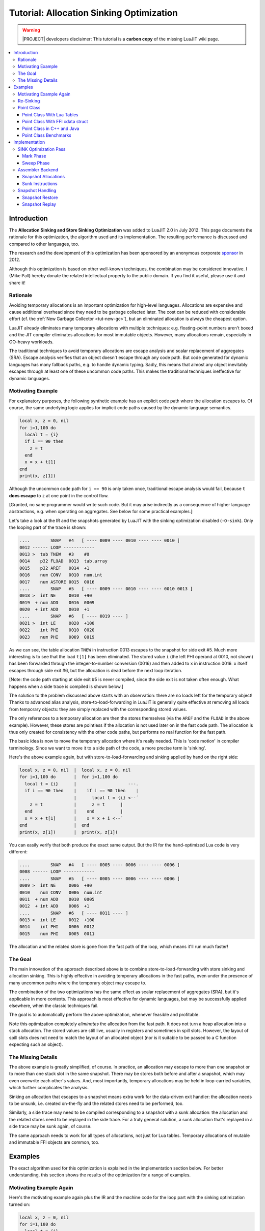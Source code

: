 .. _tut-allocation-sinking:

Tutorial: Allocation Sinking Optimization
=========================================

.. warning::
   |PROJECT| developers disclaimer: This tutorial is a **carbon copy** of
   the missing LuaJIT wiki page.

.. contents:: :local:

Introduction
------------

The **Allocation Sinking and Store Sinking Optimization** was added to LuaJIT
2.0 in July 2012. This page documents the rationale for this optimization, the
algorithm used and its implementation. The resulting performance is discussed
and compared to other languages, too.

.. _sponsor: http://luajit.org/sponsors.html
.. |sponsor| replace:: sponsor

The research and the development of this optimization has been sponsored by an
anonymous corporate |sponsor|_ in 2012.

Although this optimization is based on other well-known techniques, the
combination may be considered innovative. I (Mike Pall) hereby donate the
related intellectual property to the public domain. If you find it useful,
please use it and share it!

Rationale
^^^^^^^^^

Avoiding temporary allocations is an important optimization for high-level
languages. Allocations are expensive and cause additional overhead since they
need to be garbage collected later. The cost can be reduced with considerable
effort (cf. the :ref:`New Garbage Collector <tut-new-gc>`), but an eliminated
allocation is always the cheapest option.

LuaJIT already eliminates many temporary allocations with multiple techniques:
e.g. floating-point numbers aren't boxed and the JIT compiler eliminates
allocations for most immutable objects. However, many allocations remain,
especially in OO-heavy workloads.

The traditional techniques to avoid temporary allocations are escape analysis
and scalar replacement of aggregates (SRA). Escape analysis verifies that an
object doesn't escape through any code path. But code generated for dynamic
languages has many fallback paths, e.g. to handle dynamic typing. Sadly, this
means that almost any object inevitably escapes through at least one of these
uncommon code paths. This makes the traditional techniques ineffective for
dynamic languages.

Motivating Example
^^^^^^^^^^^^^^^^^^

For explanatory purposes, the following synthetic example has an explicit code
path where the allocation escapes to. Of course, the same underlying logic
applies for implicit code paths caused by the dynamic language semantics.

.. code-block:: lua

   local x, z = 0, nil
   for i=1,100 do
     local t = {i}
     if i == 90 then
       z = t
     end
     x = x + t[1]
   end
   print(x, z[1])

Although the uncommon code path for ``i == 90`` is only taken once, traditional
escape analysis would fail, because ``t`` **does escape** to ``z`` at one point
in the control flow.

[Granted, no sane programmer would write such code. But it may arise indirectly
as a consequence of higher language abstractions, e.g. when operating on
aggregates. See below for some practical examples.]

Let's take a look at the IR and the snapshots generated by LuaJIT with the
sinking optimization disabled (``-O-sink``). Only the looping part of the trace
is shown:

.. code::

   ....        SNAP   #4   [ ---- 0009 ---- 0010 ---- ---- 0010 ]
   0012 ------ LOOP ------------
   0013 >  tab TNEW   #3    #0
   0014    p32 FLOAD  0013  tab.array
   0015    p32 AREF   0014  +1
   0016    num CONV   0010  num.int
   0017    num ASTORE 0015  0016
   ....        SNAP   #5   [ ---- 0009 ---- 0010 ---- ---- 0010 0013 ]
   0018 >  int NE     0010  +90
   0019  + num ADD    0016  0009
   0020  + int ADD    0010  +1
   ....        SNAP   #6   [ ---- 0019 ---- ]
   0021 >  int LE     0020  +100
   0022    int PHI    0010  0020
   0023    num PHI    0009  0019

As we can see, the table allocation ``TNEW`` in instruction 0013 escapes to the
snapshot for side exit #5. Much more interesting is to see that the load
``t[1]`` has been eliminated. The stored value ``i`` (the left PHI operand at
0010, not shown) has been forwarded through the integer-to-number conversion
(0016) and then added to ``x`` in instruction 0019. ``x`` itself escapes
through side exit #6, but the allocation is dead before the next loop
iteration.

[Note: the code path starting at side exit #5 is never compiled, since the side
exit is not taken often enough. What happens when a side trace is compiled is
shown below.]

The solution to the problem discussed above starts with an observation: there
are no loads left for the temporary object! Thanks to advanced alias analysis,
store-to-load-forwarding in LuaJIT is generally quite effective at removing all
loads from temporary objects: they are simply replaced with the corresponding
stored values.

The only references to a temporary allocation are then the stores themselves
(via the ``AREF`` and the ``FLOAD`` in the above example). However, these
stores are pointless if the allocation is not used later on in the fast code
path. The allocation is thus only created for consistency with the other code
paths, but performs no real function for the fast path.

The basic idea is now to move the temporary allocation where it's really
needed. This is 'code motion' in compiler terminology. Since we want to move it
to a side path of the code, a more precise term is 'sinking'.

Here's the above example again, but with store-to-load-forwarding and sinking
applied by hand on the right side:

.. code-block::

   local x, z = 0, nil  |  local x, z = 0, nil
   for i=1,100 do       |  for i=1,100 do
     local t = {i}      |                    ---.
     if i == 90 then    |    if i == 90 then    |
                        |      local t = {i} <--´
       z = t            |      z = t      |
     end                |    end          |
     x = x + t[1]       |    x = x + i <--´
   end                  |  end
   print(x, z[1])       |  print(x, z[1])

You can easily verify that both produce the exact same output. But the IR for
the hand-optimized Lua code is very different:

.. code::

   ....        SNAP   #4   [ ---- 0005 ---- 0006 ---- ---- 0006 ]
   0008 ------ LOOP ------------
   ....        SNAP   #5   [ ---- 0005 ---- 0006 ---- ---- 0006 ]
   0009 >  int NE     0006  +90
   0010    num CONV   0006  num.int
   0011  + num ADD    0010  0005
   0012  + int ADD    0006  +1
   ....        SNAP   #6   [ ---- 0011 ---- ]
   0013 >  int LE     0012  +100
   0014    int PHI    0006  0012
   0015    num PHI    0005  0011

The allocation and the related store is gone from the fast path of the loop,
which means it'll run much faster!

The Goal
^^^^^^^^

The main innovation of the approach described above is to combine
store-to-load-forwarding with store sinking and allocation sinking. This is
highly effective in avoiding temporary allocations in the fast paths, even
under the presence of many uncommon paths where the temporary object may escape
to.

The combination of the two optimizations has the same effect as scalar
replacement of aggregates (SRA), but it's applicable in more contexts. This
approach is most effective for dynamic languages, but may be successfully
applied elsewhere, when the classic techniques fail.

The goal is to automatically perform the above optimization, whenever feasible
and profitable.

Note this optimization completely *eliminates* the allocation from the fast
path. It does not turn a heap allocation into a stack allocation. The stored
values are still live, usually in registers and sometimes in spill slots.
However, the layout of spill slots does not need to match the layout of an
allocated object (nor is it suitable to be passed to a C function expecting
such an object).

The Missing Details
^^^^^^^^^^^^^^^^^^^

The above example is greatly simplified, of course. In practice, an allocation
may escape to more than one snapshot or to more than one stack slot in the same
snapshot. There may be stores both before and after a snapshot, which may even
overwrite each other's values. And, most importantly, temporary allocations may
be held in loop-carried variables, which further complicates the analysis.

Sinking an allocation that escapes to a snapshot means extra work for the
data-driven exit handler: the allocation needs to be unsunk, i.e. created
on-the-fly and the related stores need to be performed, too.

Similarly, a side trace may need to be compiled corresponding to a snapshot
with a sunk allocation: the allocation and the related stores need to be
replayed in the side trace. For a truly general solution, a sunk allocation
that's replayed in a side trace may be sunk again, of course.

The same approach needs to work for all types of allocations, not just for Lua
tables. Temporary allocations of mutable and immutable FFI objects are common,
too.

Examples
--------

The exact algorithm used for this optimization is explained in the
implementation section below. For better understanding, this section shows the
results of the optimization for a range of examples.

Motivating Example Again
^^^^^^^^^^^^^^^^^^^^^^^^

Here's the motivating example again plus the IR and the machine code for the
loop part with the sinking optimization turned on:

.. code-block:: lua

   local x, z = 0, nil
   for i=1,100 do
     local t = {i}
     if i == 90 then
       z = t
     end
     x = x + t[1]
   end
   print(x, z[1])

.. code::

   ....              SNAP   #4   [ ---- 0009 ---- 0010 ---- ---- 0010 ]
   0012 ------------ LOOP ------------
   0013  {sink}  tab TNEW   #3    #0
   0014          p32 FLOAD  0013  tab.array
   0015          p32 AREF   0014  +1
   0016 xmm6     num CONV   0010  num.int
   0017  {0013}  num ASTORE 0015  0016
   ....              SNAP   #5   [ ---- 0009 ---- 0010 ---- ---- 0010 0013 ]
   0018       >  int NE     0010  +90
   0019 xmm7   + num ADD    0016  0009
   0020 rbp    + int ADD    0010  +1
   ....              SNAP   #6   [ ---- 0019 ---- ]
   0021       >  int LE     0020  +100
   0022 rbp      int PHI    0010  0020
   0023 xmm7     num PHI    0009  0019

.. code::

   ->LOOP:
   394cffd0  xorps xmm6, xmm6
   394cffd3  cvtsi2sd xmm6, ebp
   394cffd7  cmp ebp, +0x5a
   394cffda  jz 0x394c0024 ->5
   394cffe0  addsd xmm7, xmm6
   394cffe4  add ebp, +0x01
   394cffe7  cmp ebp, +0x64
   394cffea  jle 0x394cffd0 ->LOOP
   394cffec  jmp 0x394c0028 ->6

As you can see, the allocation and the store have been sunk. No register or
spill slot is allocated to them: it shows ``{sink}`` or the reference of the
allocation corresponding to the store instead. The machine code for the loop
contains only the conversion, the ``i == 90`` check, the summation of ``x`` and
the loop increment plus boundary check.

[Note: the ``xorps`` avoids a partial-register-write stall for the SSE2
conversion instruction.]

Re-Sinking
^^^^^^^^^^

Here's an example that shows how a sunk allocation is sunk again in a side
trace:

.. code-block:: lua

   local z = nil
   for i=1,200 do
     local t = {i}
     if i > 100 then
       if i == 190 then z = t end
     end
   end
   print(z[1])

Here's the IR for the first trace (the ``}`` shows sunk instructions):

.. code::

   ....        SNAP   #0   [ ---- ]
   0001    int SLOAD  #2    CI
   0002 }  tab TNEW   #3    #0
   0003    p32 FLOAD  0002  tab.array
   0004    p32 AREF   0003  +1
   0005    num CONV   0001  num.int
   0006 }  num ASTORE 0004  0005
   ....        SNAP   #1   [ ---- ---- 0001 ---- ---- 0001 0002 ]
   0007 >  int LE     0001  +100
   0008  + int ADD    0001  +1
   ....        SNAP   #2   [ ---- ---- ]
   0009 >  int LE     0008  +200
   ....        SNAP   #3   [ ---- ---- 0008 ---- ---- 0008 ]
   0010 ------ LOOP ------------
   0011 }  tab TNEW   #3    #0
   0012    p32 FLOAD  0011  tab.array
   0013    p32 AREF   0012  +1
   0014    num CONV   0008  num.int
   0015 }  num ASTORE 0013  0014
   ....        SNAP   #4   [ ---- ---- 0008 ---- ---- 0008 0011 ]
   0016 >  int LE     0008  +100
   0017  + int ADD    0008  +1
   ....        SNAP   #5   [ ---- ---- ]
   0018 >  int LE     0017  +200
   0019    int PHI    0008  0017

A side trace is spawned, the sunk allocation and the sunk store is replayed
before the first snapshot. Then it's sunk again:

.. code::

   0001    int SLOAD  #2    PI
   0002 }  tab TNEW   #3    #0
   0003    p32 FLOAD  0002  tab.array
   0004    p32 AREF   0003  +1
   0005    num CONV   0001  num.int
   0006 }  num ASTORE 0004  0005
   ....        SNAP   #0   [ ---- ---- 0001 ---- ---- 0001 0002 ]
   0007 >  nil GCSTEP
   ....        SNAP   #1   [ ---- ---- 0001 ---- ---- ---- 0002 ]
   0008 >  int NE     0001  +190
   0009    int ADD    0001  +1
   ....        SNAP   #2   [ ---- ---- ]
   0010 >  int LE     0009  +200
   0011    num CONV   0009  num.int
   ....        SNAP   #3   [ ---- ---- 0011 ---- ---- 0011 ]

[An explicit ``GCSTEP`` instruction is needed after the first snapshot to
prevent implicit GC steps before the first snapshot. It's really a no-op here,
since no allocations are performed.]

Point Class
^^^^^^^^^^^

Here's a practical example of a higher language abstraction: a (simplified)
'point' class. It needs to create temporary objects as part of arithmetic
operations on point objects.

Point Class With Lua Tables
"""""""""""""""""""""""""""

First, the version for plain Lua tables:

.. code-block:: lua

   local point
   point = {
     new = function(self, x, y)
       return setmetatable({x=x, y=y}, self)
     end,
     __add = function(a, b)
      return point:new(a.x + b.x, a.y + b.y)
     end,
   }
   point.__index = point
   local a, b = point:new(1.5, 2.5), point:new(3.25, 4.75)
   for i=1,100000000 do a = (a + b) + b end
   print(a.x, a.y)

It creates two temporary objects per iteration, but LuaJIT is able to optimize
them away. Here's the machine code for the loop part:

.. code::

   ->LOOP:
   394cffe0  addsd xmm6, xmm1
   394cffe4  addsd xmm7, xmm0
   394cffe8  addsd xmm6, xmm1
   394cffec  addsd xmm7, xmm0
   394cfff0  add ebp, +0x01
   394cfff3  cmp ebp, 0x05f5e100
   394cfff9  jle 0x394cffe0 ->LOOP
   394cfffb  jmp 0x394c0028 ->6

[Note: floating-point arithmetic is not associative. The compiler is not
allowed to transform ``(a+b)+b`` into ``a+(b+b)`` and then hoist out the
computation of ``b+b``. It really needs two FP additions per component for a
total of four SSE2 ``addsd`` instructions per loop iteration.]

Point Class With FFI cdata struct
"""""""""""""""""""""""""""""""""

.. code-block:: lua

   local ffi = require("ffi")
   local point
   point = ffi.metatype("struct { double x, y; }", {
     __add = function(a, b)
      return point(a.x + b.x, a.y + b.y)
     end
   })
   local a, b = point(1.5, 2.5), point(3.25, 4.75)
   for i=1,100000000 do a = (a + b) + b end
   print(a.x, a.y)

The machine code inside the loop is identical to the above example. A similar
example with immutable 'complex' cdata objects generates the same code, too.

Point Class in C++ and Java
"""""""""""""""""""""""""""

For comparison, here's the same point class implemented in C++:

.. code-block:: c++

   #include <iostream>

   class Point {
   public:
     Point(double x, double y) : x(x), y(y) { }
     Point operator+(const Point &b) const {
       return Point(x+b.x, y+b.y);
     }
     double x, y;
   };

   int main()
   {
     int i;
     Point a(1.5, 2.5), b(3.25, 4.75);
     for (i = 0; i < 100000000; i++)
       a = (a + b) + b;
     std::cout << a.x << ' ' << a.y << '\n';
     return 0;
   }

Note that this code is passing aggregate values around and not actually
allocating objects. However, the C++ compiler still has to perform SRA for
optimal results. Not surprisingly, the machine code for the loop is basically
the same as the code LuaJIT generates.

[We'll ignore auto-vectorization/auto-simdization for the moment.]

And here's the same point class implemented in Java:

.. code-block:: java

   public class Point {
     public double x, y;
     public Point(double x0, double y0) { x = x0; y = y0; }
     public Point add(Point b) { return new Point(x + b.x, y + b.y); }

     public static void main(String args[])
     {
       int i;
       Point a = new Point(1.5, 2.5);
       Point b = new Point(2.25, 4.75);
       for (i = 0; i < 100000000; i++)
         a = a.add(b).add(b);
       System.out.println(a.x + " " + a.y);
     }
   }

JVM/Hotspot 1.7 is unable to eliminate the allocations. Adding the option
``-XX:+DoEscapeAnalysis`` doesn't change anything. Moving the loop to a separate
method or using an outer loop doesn't help either.

Point Class Benchmarks
""""""""""""""""""""""

Here's the runtime for the point class in seconds (YMMV). Lower is better:

.. container:: table-wrap

   ====== ============ ===========================
    Time  Point object        VM/Compiler
   ====== ============ ===========================
   140.0   Lua table   Lua 5.1.5
   26.9    Lua table   LuaJIT 2.0 git HEAD -O-sink
   10.9    FFI struct  LuaJIT 2.0 git HEAD -O-sink
   0.2     Lua table   LuaJIT 2.0 git HEAD -O+sink
   0.2     FFI struct  LuaJIT 2.0 git HEAD -O+sink
   0.2     C++ class   GCC 4.4.3 -O2 (or -O3)
   1.2     Java class  JVM/Hotspot 1.7.0_05
   ====== ============ ===========================

LuaJIT is around 700 times faster than plain Lua and it's the same speed as C++
-- **for this example**.

JVM 1.7 is unable to eliminate the allocations, but has a fast allocator and
garbage collector. Still, the JVM is around 6 times slower than LuaJIT or C++
for this example.

Note: this cannot be extrapolated to other code, of course. And it does **not**
lead to a generalizable statement about the relative performance of Lua,
LuaJIT, Java or C++.

[Yes, a runtime of 0.2 seconds is too low for precise results. But for this
simple example, scaling the loop iterations up yields consistent results. The
code generated by LuaJIT and C++ *really* has the same performance.]

Implementation
--------------

Different parts of the JIT-compiler are involved in handling allocation sinking
and store sinking. The following subsections describe the required additions
and changes to the implementation.

SINK Optimization Pass
^^^^^^^^^^^^^^^^^^^^^^

The SINK optimization pass is only invoked, if:

#. The SINK optimization and the FOLD, CSE, DCE and FWD optimizations are
   turned on. This is the case for ``-O3``, which is the default.
#. The IR of the current trace holds at least one ``TNEW``, ``TDUP``, ``CNEW``
   or ``CNEWI`` instruction.

This pass traverses the IR of the current trace in two phases, very much like a
classic mark & sweep garbage collection algorithm:

* The mark phase marks all allocations that cannot be sunk.
* The sweep phase tags the unmarked allocations and the related stores as sunk.

Mark Phase
""""""""""

The mark phase is a single-pass backward propagation algorithm. Initially, the
marks of all IR instructions are clear. Then the roots are marked (most of this
happens on-the-fly) and the marks are propagated backwards. The following roots
are considered:

#. All instructions referenced by the last snapshot of a trace, if the trace
   links to another trace.
#. All instructions referenced by ``PHI`` instructions that do not reference an
   allocation instruction or that reference two different opcodes.
#. The references for any remaining load or ``CALLL`` instructions.
#. The arguments of any IR ``CALLS`` or ``CALLXS`` instructions.
#. The stored value of all store instructions and ``CNEWI``.
#. The references for any ineligible store instructions.

A store instruction is only eligible, if all of these conditions are true:

#. The store reference is a single instruction. Plus a fetch of the base
   pointer for some reference types.
#. The store reference has a constant key, index or offset.
#. The store reference points to an allocation.
#. If the allocation is a PHI value, then the stored value must either be a PHI
   value itself (or an integer-to-number conversion of it) or a loop-invariant
   value.

Finally, the PHI references are iteratively remarked. If the left side and the
right side have different marks or a different number of PHI values stored,
then both sides are marked. This is repeated until the marks converge.

After this pass is complete, the allocations that are unmarked are considered
safe to be sunk.

Sweep Phase
"""""""""""

The sweep phase is a single-pass through the IR instructions:

#. A ``PHI`` instruction is tagged as sunk if it refers to unmarked allocations
   (it's enough to check one side).
#. A store or a ``NEWREF`` is tagged as sunk if the corresponding allocation is
   unmarked.
#. An allocation is tagged as sunk if it's unmarked.

All marks are cleared, too. Tagging works as follows:

* The IR is tagged to contain valid register/spill slot assignments.
* All untagged instructions are set to REGSP_INIT (no register or spill slot allocated).
* Sunk allocations, ``NEWREF`` and stores have the register field set to
  RID_SINK (treated like no register has been allocated to it).
* Sunk allocations and ``NEWREF`` have a zero spill slot field.
* Sunk stores have a spill slot field that holds the delta between the store
  and the corresponding allocation (or 255 if the delta is too large). This can
  be used as a quick test when traversing the IR in search of related stores
  (see below).

Assembler Backend
^^^^^^^^^^^^^^^^^

The assembler backend translates the IR to machine code. It needs to know about
sunk instructions to avoid generating machine code for them.

Snapshot Allocations
""""""""""""""""""""

The first encountered guard that needs to add an exit for a snapshot calls a
special routine that prepares the current snapshot. Every instruction producing
an escaping value must have a register or spill slot allocated to it if it
doesn't have one already.

This ensures that all values escaping through the snapshot are live at all
exits. Processing is backwards, so any value live at the first encountered
guard (highest IR instruction) is live at all other guards, up to the snapshot.

The snapshot preparation checks for sunk allocations and allocates the stored
values instead. This involves searching for all stores related to an
allocation. Only the store instructions between the allocation reference and
the snapshot reference need to be considered.

Once this is done, the register for an allocation is changed from RID_SINK to
RID_SUNK. This prevents extra invocations in case the allocation escapes to
more than one stack slot or through another snapshot further up.

Additional logic tries to allocate a value for the input of an
integer-to-number conversion instead of the conversion itself. This effectively
sinks conversions and removes them from the fast path.

Sunk Instructions
"""""""""""""""""

A sunk allocation instruction has its register set to RID_SINK or RID_SUNK and
a zero (unused) spill slot. The result is thus considered unused by on-the-fly
dead-code elimination (DCE). No code is emitted for a sunk allocation.

Unused, sunk conversions are eliminated by DCE and no code is emitted for them.

Store instructions and the ``NEWREF`` instruction are not eligible for DCE, so
they need an explicit check for RID_SINK in their backend handler to not emit
any code.

Sunk ``PHI`` instructions need the same check to avoid allocating a register or
spill slot for the referenced allocations.

Snapshot Handling
^^^^^^^^^^^^^^^^^

Snapshots hold the execution state from the view of the bytecode interpreter at
selected points in a trace. Sunk allocations and sunk conversions are not
actually executed on-trace and thus do not generate a value. However, the
stored values (or input values for conversions) are computed and can be used to
restore or replay a snapshot.

Snapshot Restore
""""""""""""""""

A taken side exit that has no attached side trace (yet) needs to restore the
Lua stack to a sane state. The snapshot corresponding to the exit has a list of
Lua stack slots to be restored and their IR references. These can be used
together with the register and spill slot assignments in the IR to restore the
Lua stack from the exit state of the trace, which holds the current register
and spill slot values.

Sunk allocations (that escape through a snapshot) have their register set to
RID_SUNK. The allocation needs to be 'unsunk': the object needs to be allocated
and the related stores need to be performed, as if the object had been
allocated on-trace.

The snapshot allocation in the assembler backend makes sure that all sunk
stores have live values at the exit. The actual values are restored via their
IR reference and the exit state, too. Keys of sunk stores are always constant,
so they can be reconstructed solely from the IR.

Care needs to be taken to de-duplicate allocation references. A sunk allocation
may escape to more than one stack slot and all of them must refer to the same
object.

Snapshot Replay
"""""""""""""""

The IR for a side trace needs to start with the instructions that link to the
parent values included in the snapshot. The ``SLOAD`` instruction with the flag
IRSLOAD_PARENT provides parent links for values that correspond to a Lua stack
slot.

Sunk allocations, sunk stores and sunk conversions need to be replayed instead.
Sunk stores and conversions may reference values from the parent that do not
have a corresponding Lua stack slot. The ``PVAL`` instruction provides the
necessary parent links.

All parent links must be at the start of the trace, since their registers and
stack slots must be coalesced with the parent trace atomically. Also, a
``PVAL`` must not be used if there's a parent ``SLOAD`` for the same reference.
This causes some ordering constraints, which mandates a multi-pass algorithm:

#. Emit all parent ``SLOAD`` instructions for non-sunk slots from the snapshot.
#. Emit ``PVAL`` instructions for all dependent values from sunk allocations or
   conversions, except if there's a parent ``SLOAD`` instruction for the same
   reference.
#. Replay the sunk instructions. Allocations need to replay the key references
   for the sunk stores and the sunk stores themselves, too.

[Note: this sounds more expensive, than it is. This algorithm iterates a
limited number of times -- usually less than five. Also, passes two and three
are only performed when needed.]
